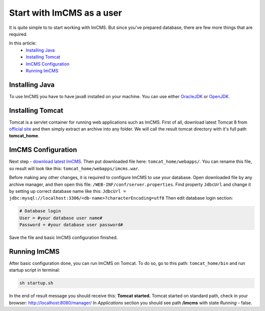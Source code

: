 Start with ImCMS as a user
==========================

It is quite simple to to start working with ImCMS.
But since you've prepared database, there are few more things that are required.

In this article:
    - `Installing Java`_
    - `Installing Tomcat`_
    - `ImCMS Configuration`_
    - `Running ImCMS`_


Installing Java
---------------

To use ImCMS you have to have java8 installed on your machine.
You can use either `OracleJDK <https://docs.oracle.com/javase/8/docs/technotes/guides/install/install_overview.html>`_
or `OpenJDK <http://openjdk.java.net/install/>`_.


Installing Tomcat
-----------------

Tomcat is a servlet container for running web applications such as ImCMS.
First of all, download latest Tomcat 8 from `official site <https://tomcat.apache.org/download-80.cgi>`_ and then
simply extract an archive into any folder. We will call the result tomcat directory with it's full path **tomcat_home**.


ImCMS Configuration
-------------------

Next step - `download latest ImCMS <http://repo.imcode.com/maven2/com/imcode/imcms/imcms/6.0.0-beta1/imcms-6.0.0-beta1.war>`_.
Then put downloaded file here: ``tomcat_home/webapps/``.
You can rename this file, so result will look like this: ``tomcat_home/webapps/imcms.war``.

Before making any other changes, it is required to configure ImCMS to use your database.
Open downloaded file by any archive manager, and then open this file: ``/WEB-INF/conf/server.properties``.
Find property ``JdbcUrl`` and change it by setting up correct database name like this:
``JdbcUrl = jdbc:mysql://localhost:3306/<db-name>?characterEncoding=utf8``
Then edit database login section:

.. code-block:: properties

    # Database login
    User = #your database user name#
    Password = #your database user password#

Save the file and basic ImCMS configuration finished.

Running ImCMS
-------------

After basic configuration done, you can run ImCMS on Tomcat. To do so, go to this path: ``tomcat_home/bin``
and run startup script in terminal:

.. code-block:: console

    sh startup.sh

In the end of result message you should receive this: **Tomcat started.**
Tomcat started on standard path, check in your browser: http://localhost:8080/manager/
In *Applications* section you should see path **/imcms** with state *Running* - false.
